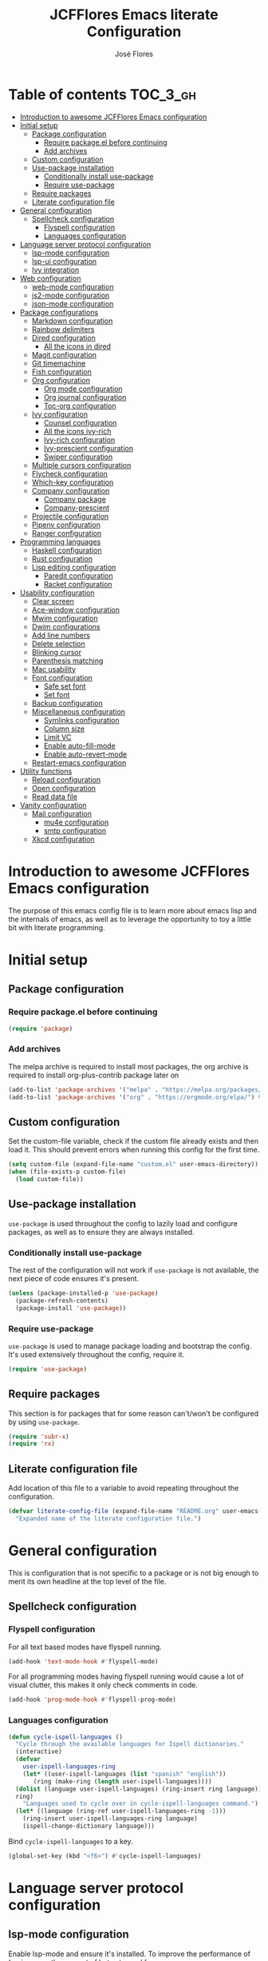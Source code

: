 #+TITLE: JCFFlores Emacs literate Configuration
#+AUTHOR: José Flores
#+PROPERTY: header-args :tangle yes
#+PROPERTY: header-args:emacs-lisp :lexical t
* Table of contents :TOC_3_gh:
- [[#introduction-to-awesome-jcfflores-emacs-configuration][Introduction to awesome JCFFlores Emacs configuration]]
- [[#initial-setup][Initial setup]]
  - [[#package-configuration][Package configuration]]
    - [[#require-packageel-before-continuing][Require package.el before continuing]]
    - [[#add-archives][Add archives]]
  - [[#custom-configuration][Custom configuration]]
  - [[#use-package-installation][Use-package installation]]
    - [[#conditionally-install-use-package][Conditionally install use-package]]
    - [[#require-use-package][Require use-package]]
  - [[#require-packages][Require packages]]
  - [[#literate-configuration-file][Literate configuration file]]
- [[#general-configuration][General configuration]]
  - [[#spellcheck-configuration][Spellcheck configuration]]
    - [[#flyspell-configuration][Flyspell configuration]]
    - [[#languages-configuration][Languages configuration]]
- [[#language-server-protocol-configuration][Language server protocol configuration]]
  - [[#lsp-mode-configuration][lsp-mode configuration]]
  - [[#lsp-ui-configuration][lsp-ui configuration]]
  - [[#ivy-integration][Ivy integration]]
- [[#web-configuration][Web configuration]]
  - [[#web-mode-configuration][web-mode configuration]]
  - [[#js2-mode-configuration][js2-mode configuration]]
  - [[#json-mode-configuration][json-mode configuration]]
- [[#package-configurations][Package configurations]]
  - [[#markdown-configuration][Markdown configuration]]
  - [[#rainbow-delimiters][Rainbow delimiters]]
  - [[#dired-configuration][Dired configuration]]
    - [[#all-the-icons-in-dired][All the icons in dired]]
  - [[#magit-configuration][Magit configuration]]
  - [[#git-timemachine][Git timemachine]]
  - [[#fish-configuration][Fish configuration]]
  - [[#org-configuration][Org configuration]]
    - [[#org-mode-configuration][Org mode configuration]]
    - [[#org-journal-configuration][Org journal configuration]]
    - [[#toc-org-configuration][Toc-org configuration]]
  - [[#ivy-configuration][Ivy configuration]]
    - [[#counsel-configuration][Counsel configuration]]
    - [[#all-the-icons-ivy-rich][All the icons ivy-rich]]
    - [[#ivy-rich-configuration][Ivy-rich configuration]]
    - [[#ivy-prescient-configuration][Ivy-prescient configuration]]
    - [[#swiper-configuration][Swiper configuration]]
  - [[#multiple-cursors-configuration][Multiple cursors configuration]]
  - [[#flycheck-configuration][Flycheck configuration]]
  - [[#which-key-configuration][Which-key configuration]]
  - [[#company-configuration][Company configuration]]
    - [[#company-package][Company package]]
    - [[#company-prescient][Company-prescient]]
  - [[#projectile-configuration][Projectile configuration]]
  - [[#pipenv-configuration][Pipenv configuration]]
  - [[#ranger-configuration][Ranger configuration]]
- [[#programming-languages][Programming languages]]
  - [[#haskell-configuration][Haskell configuration]]
  - [[#rust-configuration][Rust configuration]]
  - [[#lisp-editing-configuration][Lisp editing configuration]]
    - [[#paredit-configuration][Paredit configuration]]
    - [[#racket-configuration][Racket configuration]]
- [[#usability-configuration][Usability configuration]]
  - [[#clear-screen][Clear screen]]
  - [[#ace-window-configuration][Ace-window configuration]]
  - [[#mwim-configuration][Mwim configuration]]
  - [[#dwim-configurations][Dwim configurations]]
  - [[#add-line-numbers][Add line numbers]]
  - [[#delete-selection][Delete selection]]
  - [[#blinking-cursor][Blinking cursor]]
  - [[#parenthesis-matching][Parenthesis matching]]
  - [[#mac-usability][Mac usability]]
  - [[#font-configuration][Font configuration]]
    - [[#safe-set-font][Safe set font]]
    - [[#set-font][Set font]]
  - [[#backup-configuration][Backup configuration]]
  - [[#miscellaneous-configuration][Miscellaneous configuration]]
    - [[#symlinks-configuration][Symlinks configuration]]
    - [[#column-size][Column size]]
    - [[#limit-vc][Limit VC]]
    - [[#enable-auto-fill-mode][Enable auto-fill-mode]]
    - [[#enable-auto-revert-mode][Enable auto-revert-mode]]
  - [[#restart-emacs-configuration][Restart-emacs configuration]]
- [[#utility-functions][Utility functions]]
  - [[#reload-configuration][Reload configuration]]
  - [[#open-configuration][Open configuration]]
  - [[#read-data-file][Read data file]]
- [[#vanity-configuration][Vanity configuration]]
  - [[#mail-configuration][Mail configuration]]
    - [[#mu4e-configuration][mu4e configuration]]
    - [[#smtp-configuration][smtp configuration]]
  - [[#xkcd-configuration][Xkcd configuration]]

* Introduction to awesome JCFFlores Emacs configuration
The purpose of this emacs config file is to learn more about emacs lisp
and the internals of emacs, as well as to leverage the opportunity to toy
a little bit with literate programming.
* Initial setup
** Package configuration
*** Require package.el before continuing
#+begin_src emacs-lisp
  (require 'package)
#+end_src
*** Add archives
The melpa archive is required to install most packages, the org archive
is required to install org-plus-contrib package later on
#+begin_src emacs-lisp
  (add-to-list 'package-archives '("melpa" . "https://melpa.org/packages/") t)
  (add-to-list 'package-archives '("org" . "https://orgmode.org/elpa/") t)
#+end_src
** Custom configuration
Set the custom-file variable, check if the custom file already exists
and then load it. This should prevent errors when running this config
for the first time.
#+begin_src emacs-lisp
  (setq custom-file (expand-file-name "custom.el" user-emacs-directory))
  (when (file-exists-p custom-file)
    (load custom-file))
#+end_src
** Use-package installation
~use-package~ is used throughout the config to lazily load and configure
packages, as well as to ensure they are always installed.
*** Conditionally install use-package
The rest of the configuration will not work if ~use-package~ is not available,
the next piece of code ensures it's present.
#+begin_src emacs-lisp
  (unless (package-installed-p 'use-package)
    (package-refresh-contents)
    (package-install 'use-package))
#+end_src
*** Require use-package
~use-package~ is used to manage package loading and bootstrap the config. It's
used extensively throughout the config, require it.
#+begin_src emacs-lisp
  (require 'use-package)
#+end_src
** Require packages
This section is for packages that for some reason can't/won't be configured by
using ~use-package~.
#+begin_src emacs-lisp
  (require 'subr-x)
  (require 'rx)
#+end_src
** Literate configuration file
Add location of this file to a variable to avoid repeating throughout the configuration.
#+begin_src emacs-lisp
  (defvar literate-config-file (expand-file-name "README.org" user-emacs-directory)
    "Expanded name of the literate configuration file.")
#+end_src
* General configuration
This is configuration that is not specific to a package
or is not big enough to merit its own headline at the
top level of the file.
** Spellcheck configuration
*** Flyspell configuration
For all text based modes have flyspell running.
#+begin_src emacs-lisp
  (add-hook 'text-mode-hook #'flyspell-mode)
#+end_src
For all programming modes having flyspell running would
cause a lot of visual clutter, this makes it only check
comments in code.
#+begin_src emacs-lisp
  (add-hook 'prog-mode-hook #'flyspell-prog-mode)
#+end_src
*** Languages configuration
#+begin_src emacs-lisp
  (defun cycle-ispell-languages ()
    "Cycle through the available languages for Ispell dictionaries."
    (interactive)
    (defvar
      user-ispell-languages-ring
      (let* ((user-ispell-languages (list "spanish" "english"))
	     (ring (make-ring (length user-ispell-languages))))
	(dolist (language user-ispell-languages) (ring-insert ring language))
	ring)
      "Languages used to cycle over in cycle-ispell-languages command.")
    (let* ((language (ring-ref user-ispell-languages-ring -1)))
      (ring-insert user-ispell-languages-ring language)
      (ispell-change-dictionary language)))
#+end_src
Bind ~cycle-ispell-languages~ to a key.
#+begin_src emacs-lisp
  (global-set-key (kbd "<f6>") #'cycle-ispell-languages)
#+end_src
* Language server protocol configuration
** lsp-mode configuration
Enable lsp-mode and ensure it's installed. To improve the performance of ~lsp~
increase the amount of bytes to read from a process.
#+begin_src emacs-lisp
  (use-package lsp-mode
    :config
    (setq read-process-output-max (* 1024 1024))
    :ensure t
    :hook
    ((lsp-mode . lsp-enable-which-key-integration)
     ((python-mode rustic-mode) . lsp))
    :commands lsp)
#+end_src
** lsp-ui configuration
Enable lsp-ui and ensure it's installed
#+begin_src emacs-lisp
  (use-package lsp-ui
    :ensure t
    :commands lsp-ui-mode)
#+end_src
** Ivy integration
Add integration with ivy for lsp-mode
#+begin_src emacs-lisp
  (use-package lsp-ivy
    :ensure t
    :commands lsp-ivy-workspace-symbol)
#+end_src
* Web configuration
** web-mode configuration
Ensure web-mode is installed and enable it for html files.
#+begin_src emacs-lisp
  (use-package web-mode
    :ensure t
    :mode (rx ".htm" (opt "l") string-end))
#+end_src
** js2-mode configuration
Ensure js2-mode is installed and enable it for javascript files.
#+begin_src emacs-lisp
  (use-package js2-mode
    :ensure t
    :mode (rx ".js" string-end))
#+end_src
** json-mode configuration
Ensure ~json-mode~ is installed, lazy load it for json files.
#+begin_src emacs-lisp
  (use-package json-mode
    :ensure t
    :mode (rx ".json" string-end))
#+end_src
* Package configurations
** Markdown configuration
The only reason to have markdown configured is because it's more widespread
than org-mode for markup.
#+begin_src emacs-lisp
  (use-package markdown-mode
    :ensure t
    :mode
    (((rx "README.md" string-end) . gfm-mode)
     ((rx ".md" string-end) . markdown-mode)
     ((rx ".markdown" string-end) . markdown-mode))
    :config
    (setq markdown-command "pandoc"))
#+end_src
** Rainbow delimiters
Add rainbow-delimiters and enable it for every programming related mode
#+begin_src emacs-lisp
  (use-package rainbow-delimiters
    :ensure t
    :hook (prog-mode . rainbow-delimiters-mode))
#+end_src
** Dired configuration
*** All the icons in dired
Give dired some eye-candy by having icons next to file names.
#+begin_src emacs-lisp
  (use-package all-the-icons-dired
    :ensure t
    :hook (dired-mode . all-the-icons-dired-mode))
#+end_src
** Magit configuration
Magit is the one true way of interfacing with git. Lazily load
magit when pressing ~C-x g~.
#+begin_src emacs-lisp
  (use-package magit
    :ensure t
    :commands (magit-init magit-clone)
    :bind (("C-x g" . magit-status)))
#+end_src
** Git timemachine
Ensure ~git-timemachine~ is available and autoload for ~git-timemachine~
command.
#+begin_src emacs-lisp
  (use-package git-timemachine
    :ensure t
    :commands git-timemachine)
#+end_src
** Fish configuration
Enable fish-mode and load it for .fish files.
#+begin_src emacs-lisp
  (use-package fish-mode
    :ensure t
    :mode (rx ".fish" string-end))
#+end_src
** Org configuration
*** Org mode configuration
Require the org package and make a binding for org-agenda to be callable,
also make a binding for ~org-capture~ and ~org-store-link~.
Ensure that .org files will be opened with org-mode. Set the location of
the agenda files to the value of the environment variable ~ORG_AGENDA~.
Set ~TODO~ and ~IN-PROGRESS~ as states, and ~DONE~, ~CANCELED~ and ~MISSED~
as the completed states for an agenda item; also give color to ~CANCELED~
and ~MISSED~ state.
Make the agenda buffer cover 14 days and make it start on the current day.
Enable ~org-crypt~ if the environment variable ~KEY_MAIL~ is set. This variable
is supposed to hold the email associated with a gpg key.
#+begin_src emacs-lisp
  (use-package org
    :ensure org-plus-contrib
    :bind (("C-c a" . org-agenda)
	   ("C-c c" . org-capture)
	   ("C-c l" . org-store-link))
    :mode (((rx ".org" string-end) . org-mode))
    :config
    (setq org-agenda-span 14
	  org-agenda-start-on-weekday nil
	  org-adapt-indentation nil
	  org-log-done 'time
	  org-todo-keywords '((sequence
			       "TODO(t)"
			       "IN-PROGRESS(i)"
			       "|"
			       "DONE(d)"
			       "CANCELED(c)"
			       "MISSED(m)"
			       "SKIPPED(s)"))
	  org-todo-keyword-faces '(("CANCELED" . "magenta")
				   ("MISSED" . "red")
				   ("SKIPPED" . "orange")))
    (when-let* ((agenda-directory (getenv "ORG_AGENDA")))
      (setq org-default-notes-file (expand-file-name "notes.org" agenda-directory))
      (setq org-agenda-files (directory-files-recursively agenda-directory (rx ".org" string-end))))
    (when-let* ((mail (getenv "KEY_MAIL")))
      (require 'org-crypt)
      (org-crypt-use-before-save-magic)
      (setq org-tags-exclude-from-inheritance (quote ("crypt"))
	    org-crypt-key mail
	    auto-save-default nil))
    (require 'org-habit))
#+end_src
*** Org journal configuration
Ensure org-journal is installed but only set it to be configured if the
environment variables ~ORG_JOURNAL~ and ~KEY_MAIL~ are set, we are only
interested in configuring this package if we have a journal folder and we can
encrypt it. Bind "C-c C-j" to new entry creation.
#+begin_src emacs-lisp
  (use-package org-journal
    :ensure t
    :config
    (setq org-journal-dir (getenv "ORG_JOURNAL")
	  org-journal-enable-encryption t)
    :bind (("C-c C-j" . org-journal-new-entry)))
#+end_src
*** Toc-org configuration
Ensure toc-org package is installed and enable it for .org files. This package
automatically creates table of contents in org files where a ~TOC~ tag is placed.
#+begin_src emacs-lisp
  (use-package toc-org
    :ensure t
    :hook (org-mode . toc-org-mode))
#+end_src
** Ivy configuration
*** Counsel configuration
Require the counsel package and enable both counsel and ivy, the
latter comes bundled with counsel. For all searches performed with ivy enable
fuzzy matching.
#+begin_src emacs-lisp
  (use-package counsel
    :ensure t
    :config
    (ivy-mode 1)
    (counsel-mode 1))
#+end_src
*** All the icons ivy-rich
Ensure ~all-the-icons-ivy-rich~ is installed and enable it.
#+begin_src emacs-lisp
  (use-package all-the-icons-ivy-rich
    :ensure t
    :after counsel
    :config
    (all-the-icons-ivy-rich-mode 1))
#+end_src
*** Ivy-rich configuration
Ensure ~ivy-rich~ mode is installed and enable it.
#+begin_src emacs-lisp
  (use-package ivy-rich
    :ensure t
    :after all-the-icons-ivy-rich
    :config
    (setq ivy-rich-path-style 'abbrev)
    (ivy-rich-mode 1)
    (setcdr (assq t ivy-format-functions-alist)
	    #'ivy-format-function-line))
#+end_src
*** Ivy-prescient configuration
Use prescient for suggestions in ivy buffers.
#+begin_src emacs-lisp
  (use-package ivy-prescient
    :ensure t
    :after counsel
    :config
    (ivy-prescient-mode 1)
    (prescient-persist-mode 1))
#+end_src
*** Swiper configuration
Use swiper as a superior alternative to I-search. Bind it to
~C-s~ to use it every time a search is performed in a buffer.
#+begin_src emacs-lisp
  (use-package swiper
    :ensure t
    :bind (("\C-s" . swiper)
	   ("\C-r" . swiper-backward)))
#+end_src
** Multiple cursors configuration
Include the ~multiple-cursors~ package and add a key-binding for ~mc/edit-lines~
to ~C-c m c~ as a mnemonic for /multiple cursors/.
#+begin_src emacs-lisp
  (use-package multiple-cursors
    :ensure t
    :bind
    (("C-c m c" . mc/edit-lines)
     ("C->" . mc/mark-next-like-this)
     ("C-<" . mc/mark-previous-like-this)
     ("C-c C-<" . mc/mark-all-like-this)))
#+end_src
** Flycheck configuration
Add flycheck package
#+begin_src emacs-lisp
  (use-package flycheck
    :ensure t
    :hook (prog-mode . flycheck-mode)
    :config
    (setq flycheck-display-errors-delay 0.3))
#+end_src
** Which-key configuration
Add which-key package
#+begin_src emacs-lisp
  (use-package which-key
    :ensure t
    :config
    (which-key-mode 1)
    (setq which-key-idle-delay 0.1))
#+end_src
** Company configuration
*** Company package
Configure company-mode. The main purpose of having this mode is for the CAPF
back-end to be used with lsp-mode.
#+begin_src emacs-lisp
  (use-package company
    :ensure t
    :hook ((prog-mode text-mode) . company-mode)
    :config
    (setq company-minimum-prefix-length 1
	  company-idle-delay 0.0))
#+end_src
*** Company-prescient
#+begin_src emacs-lisp
  (use-package company-prescient
    :after company
    :ensure t
    :config
    (company-prescient-mode 1)
    (prescient-persist-mode 1))
#+end_src
** Projectile configuration
Ensure projectile is installed and bind its keymap to ~C-c p~
#+begin_src emacs-lisp
  (use-package projectile
    :ensure t
    :bind-keymap
    (("C-c p" . projectile-command-map)))
#+end_src
** Pipenv configuration
Ensure ~pipenv.el~ is installed. Bind ~pipenv-activate~ to ~C-c C-p a~ with
the purpose of setting virtualenv before starting editing a project using pyls.
#+begin_src emacs-lisp
  (use-package pipenv
    :ensure t
    :commands pipenv-activate)
#+end_src
** Ranger configuration
Ensure ranger is installed and bind it to ~C-x C-d~.
#+begin_src emacs-lisp
  (use-package ranger
    :ensure t
    :bind (("C-x C-d" . ranger))
    :config
    (setq ranger-show-literal nil
	  ranger-excluded-extensions (list "mp4" "mkv" "gp3" "ogv" "iso" "mp3")))
#+end_src
* Programming languages
** Haskell configuration
Ensure ~haskell-mode~ is installed and lazy load for ~.hs~ files. Enable buffer
stylizing on save.
#+begin_src emacs-lisp
  (use-package haskell-mode
    :ensure t
    :config
    (setq haskell-stylish-on-save t)
    :mode (rx ".hs" string-end))
#+end_src
** Rust configuration
Ensure ~rustic-mode~ is available for files ending with ~.rs~.
#+begin_src emacs-lisp
  (use-package rustic
    :ensure t
    :mode ((rx ".rs" string-end) . rustic-mode))
#+end_src
** Lisp editing configuration
*** Paredit configuration
Ensure paredit is installed and enable it for lisp related modes.
#+begin_src emacs-lisp
  (use-package paredit
    :ensure t
    :hook ((racket-mode lisp-data-mode scheme-mode) . paredit-mode))
#+end_src
*** Racket configuration
Ensure ~racket-mode~ is installed and autoload it for .rkt files.
#+begin_src emacs-lisp
  (use-package racket-mode
    :ensure t
    :mode (rx ".rkt" string-end))
#+end_src
* Usability configuration
** Clear screen
Remove menu bar, tool bar and scroll bar to have a clearer editing screen.
#+begin_src emacs-lisp
  (menu-bar-mode -1)
  (tool-bar-mode -1)
  (toggle-scroll-bar -1)
#+end_src
** Ace-window configuration
Bind ~ace-window~ to ~C-x o~ and use it instead of ~other-window~ command.
#+begin_src emacs-lisp
  (use-package ace-window
    :ensure t
    :config
    (setq aw-keys '(?a ?s ?d ?f ?g ?h ?j ?k ?l))
    :bind (("C-x o" . ace-window)))
#+end_src
** Mwim configuration
Ensure ~mwim~ package is installed. Bind its commands to move to the end and
beginning of line, as well as the ~mwim~ command to ~C-<tab>~ to switch between
positions in the line.
#+begin_src emacs-lisp
  (use-package mwim
    :ensure t
    :bind (("C-a" . mwim-beginning)
	   ("C-e" . mwim-end)
	   ("C-<tab>" . mwim)))
#+end_src
** Dwim configurations
Some commands offer a Do-What-I-Mean version, use it.
#+begin_src emacs-lisp
  (global-set-key (kbd "M-u") #'upcase-dwim)
  (global-set-key (kbd "M-l") #'downcase-dwim)
  (global-set-key (kbd "M-c") #'capitalize-dwim)
#+end_src
** Add line numbers
Use ~display-line-numbers-mode~ to give line numbers to emacs buffers
#+begin_src emacs-lisp
  (global-display-line-numbers-mode 1)
#+end_src
** Delete selection
Replace selected region when typing
#+begin_src emacs-lisp
  (delete-selection-mode 1)
#+end_src
** Blinking cursor
#+begin_src emacs-lisp
  (blink-cursor-mode -1)
#+end_src
** Parenthesis matching
Match parenthesis on every programming mode using ~electric-pair-mode~.
#+begin_src emacs-lisp
  (add-hook 'prog-mode-hook #'electric-pair-mode)
#+end_src
** Mac usability
Working on mac gets very awkward as the option key is used for META
making it unusable for the rest of uses that it has on mac. If for some reason
I am forced to work on a mac again make only command work as the META key.
#+begin_src emacs-lisp
  (when (eq system-type 'darwin)
    (setq ns-command-modifier 'meta
	  ns-alternate-modifier nil))
#+end_src
** Font configuration
*** Safe set font
The following font serves to set the font without the program crashing
for not finding it
#+begin_src emacs-lisp
  (defun safe-set-font (font-name)
    "If FONT-NAME exists set it to be used in all frames."
    (when (member font-name (font-family-list))
      (set-frame-font font-name t t)))
#+end_src
*** Set font
The font used is hard coded to ~FuraCode~ from Nerd fonts.
#+begin_src emacs-lisp
  (defvar font-name "FuraCode Nerd Font" "Font to be used by Emacs.")
  (safe-set-font font-name)
#+end_src
** Backup configuration
Set ~backup-directory-alist~ variable to prevent backups from being created into
the same directory as the original file and prevent clutter. Configure backup
related variables
#+begin_src emacs-lisp
  (setq backup-directory-alist '(("." . "~/.saves"))
	delete-old-versions t
	kept-new-versions 6
	kept-old-versions 2
	version-control t)
#+end_src
** Miscellaneous configuration
This section of the configuration pertains to small usability configuration
that is not big enough to have its own section on the usability section.
*** Symlinks configuration
Always follow symlinks when opening files
#+begin_src emacs-lisp
  (setq vc-follow-symlinks t)
#+end_src
*** Column size
Set the column size to 80 characters
#+begin_src emacs-lisp
  (setq-default fill-column 80)
#+end_src
*** Limit VC
Only use VC for git.
#+begin_src emacs-lisp
  (setq vc-handled-backends '(Git))
#+end_src
*** Enable auto-fill-mode
Enable auto-fill-mode for modes based on text-mode.
#+begin_src emacs-lisp
  (add-hook 'text-mode-hook #'turn-on-auto-fill)
#+end_src
*** Enable auto-revert-mode
#+begin_src emacs-lisp
  (global-auto-revert-mode 1)
#+end_src
** Restart-emacs configuration
Ensure ~restart-emacs~ is installed. Lazy load the command to restart Emacs.
#+begin_src emacs-lisp
  (use-package restart-emacs
    :ensure t
    :commands restart-emacs)
#+end_src
* Utility functions
** Reload configuration
Function used to reload the config file
#+begin_src emacs-lisp
  (defun reload-config ()
    "Reload the configuration file."
    (interactive)
    (load-file user-init-file))
#+end_src
** Open configuration
Make it easier to open the configuration file by just jumping to it with a
command.
#+begin_src emacs-lisp
  (defun open-config ()
    "Jump to the configuration file directly."
    (interactive)
    (find-file literate-config-file))
#+end_src
** Read data file
This function receives a filename and tries to interpret it as a sexp.
#+begin_src emacs-lisp
  (defun read-data-file (filename)
    "Attempt to read FILENAME as a sexp."
    (when (file-exists-p filename)
      (with-current-buffer (find-file-noselect filename)
	(goto-char (point-min))
	(read (current-buffer)))))
#+end_src
* Vanity configuration
This space in the configuration is reserved for functionality that Emacs
shouldn't reasonably have.
** Mail configuration
*** mu4e configuration
Configure ~mu4e~ to support different contexts.
#+begin_src emacs-lisp
  (use-package mu4e
    :init
    (defvar mu4e-bookmarks-file (expand-file-name "mu4e-bookmarks.data" user-emacs-directory)
      "File holding bookmarks to be used in mu4e.")
    (defvar mu4e-contexts-file (expand-file-name "mu4e-contexts.data" user-emacs-directory)
      "File holding contexts to be used in mu4e.
  The sexp held in the file is expected to become a list of mu4e-context objects when calling
  eval on it.")
    :config
    (setq mu4e-get-mail-command "offlineimap"
	  mu4e-update-interval 300
	  mu4e-attachment-dir "~/Downloads"
	  mu4e-view-show-images (display-graphic-p)
	  mu4e-view-prefer-html t
	  mu4e-context-policy 'pick-first
	  mu4e-compose-context-policy nil
	  user-full-name (getenv "REAL_NAME")
	  mail-user-agent #'mu4e-user-agent)
    (when-let* ((bookmarks (read-data-file mu4e-bookmarks-file)))
      (setq mu4e-bookmarks bookmarks))
    (when-let* ((contexts (read-data-file mu4e-contexts-file)))
      (setq mu4e-contexts (eval contexts)))
    :bind (("C-x m" . mu4e)))
#+end_src
*** smtp configuration
Configure ~smtpmail~. The variables indicating which smtp server to used are
assumed to be stored as part of mu4e contexts.
#+begin_src emacs-lisp
  (use-package smtpmail
    :after mu4e
    :config
    (setq smtpmail-stream-type 'starttls
	  smtpmail-smtp-service 587
	  message-kill-buffer-on-exit t
	  message-send-mail-function #'smtpmail-send-it))
#+end_src
** Xkcd configuration
There is absolutely no practical reason why I should be able to browse xkcd from Emacs.
#+begin_src emacs-lisp
  (use-package xkcd
    :ensure t
    :commands (xkcd xkcd-get))
#+end_src
